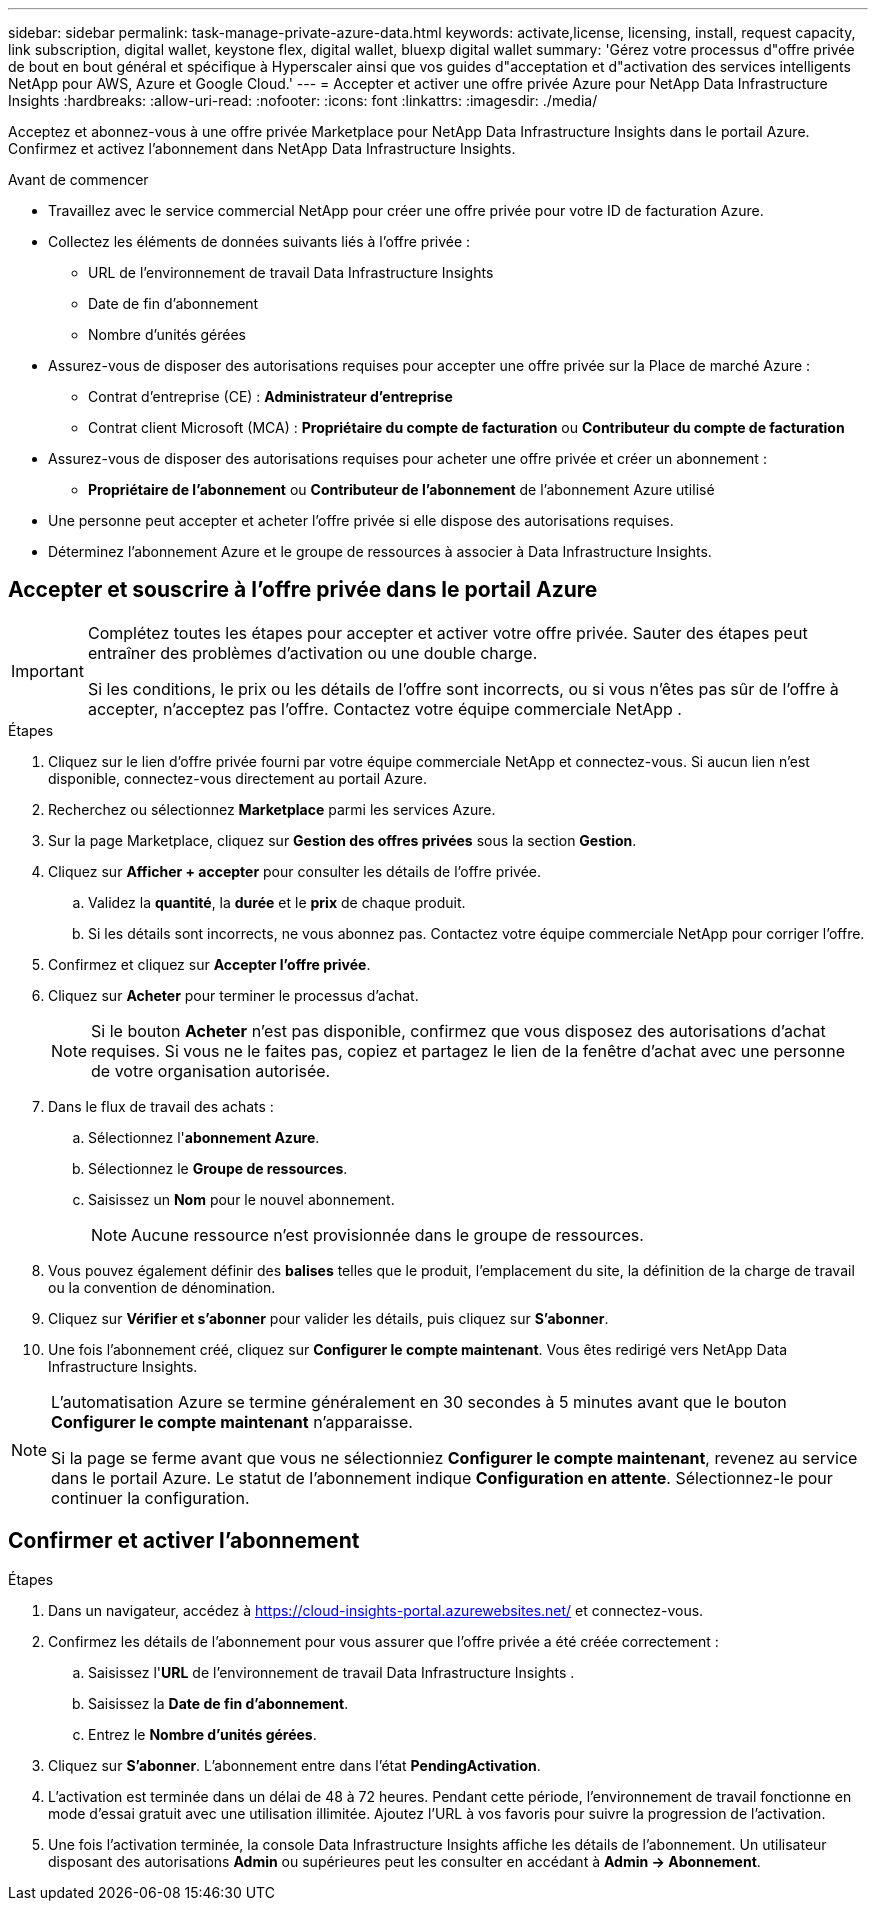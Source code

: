 ---
sidebar: sidebar 
permalink: task-manage-private-azure-data.html 
keywords: activate,license, licensing, install, request capacity, link subscription, digital wallet, keystone flex, digital wallet, bluexp digital wallet 
summary: 'Gérez votre processus d"offre privée de bout en bout général et spécifique à Hyperscaler ainsi que vos guides d"acceptation et d"activation des services intelligents NetApp pour AWS, Azure et Google Cloud.' 
---
= Accepter et activer une offre privée Azure pour NetApp Data Infrastructure Insights
:hardbreaks:
:allow-uri-read: 
:nofooter: 
:icons: font
:linkattrs: 
:imagesdir: ./media/


[role="lead"]
Acceptez et abonnez-vous à une offre privée Marketplace pour NetApp Data Infrastructure Insights dans le portail Azure.  Confirmez et activez l'abonnement dans NetApp Data Infrastructure Insights.

.Avant de commencer
* Travaillez avec le service commercial NetApp pour créer une offre privée pour votre ID de facturation Azure.
* Collectez les éléments de données suivants liés à l'offre privée :
+
** URL de l'environnement de travail Data Infrastructure Insights
** Date de fin d'abonnement
** Nombre d'unités gérées


* Assurez-vous de disposer des autorisations requises pour accepter une offre privée sur la Place de marché Azure :
+
** Contrat d'entreprise (CE) : *Administrateur d'entreprise*
** Contrat client Microsoft (MCA) : *Propriétaire du compte de facturation* ou *Contributeur du compte de facturation*


* Assurez-vous de disposer des autorisations requises pour acheter une offre privée et créer un abonnement :
+
** *Propriétaire de l'abonnement* ou *Contributeur de l'abonnement* de l'abonnement Azure utilisé


* Une personne peut accepter et acheter l’offre privée si elle dispose des autorisations requises.
* Déterminez l’abonnement Azure et le groupe de ressources à associer à Data Infrastructure Insights.




== Accepter et souscrire à l'offre privée dans le portail Azure

[IMPORTANT]
====
Complétez toutes les étapes pour accepter et activer votre offre privée.  Sauter des étapes peut entraîner des problèmes d'activation ou une double charge.

Si les conditions, le prix ou les détails de l'offre sont incorrects, ou si vous n'êtes pas sûr de l'offre à accepter, n'acceptez pas l'offre.  Contactez votre équipe commerciale NetApp .

====
.Étapes
. Cliquez sur le lien d’offre privée fourni par votre équipe commerciale NetApp et connectez-vous. Si aucun lien n’est disponible, connectez-vous directement au portail Azure.
. Recherchez ou sélectionnez *Marketplace* parmi les services Azure.
. Sur la page Marketplace, cliquez sur *Gestion des offres privées* sous la section *Gestion*.
. Cliquez sur *Afficher + accepter* pour consulter les détails de l'offre privée.
+
.. Validez la *quantité*, la *durée* et le *prix* de chaque produit.
.. Si les détails sont incorrects, ne vous abonnez pas.  Contactez votre équipe commerciale NetApp pour corriger l'offre.


. Confirmez et cliquez sur *Accepter l'offre privée*.
. Cliquez sur *Acheter* pour terminer le processus d'achat.
+
[NOTE]
====
Si le bouton *Acheter* n'est pas disponible, confirmez que vous disposez des autorisations d'achat requises.  Si vous ne le faites pas, copiez et partagez le lien de la fenêtre d’achat avec une personne de votre organisation autorisée.

====
. Dans le flux de travail des achats :
+
.. Sélectionnez l'*abonnement Azure*.
.. Sélectionnez le *Groupe de ressources*.
.. Saisissez un *Nom* pour le nouvel abonnement.
+
[NOTE]
====
Aucune ressource n'est provisionnée dans le groupe de ressources.

====


. Vous pouvez également définir des *balises* telles que le produit, l'emplacement du site, la définition de la charge de travail ou la convention de dénomination.
. Cliquez sur *Vérifier et s'abonner* pour valider les détails, puis cliquez sur *S'abonner*.
. Une fois l'abonnement créé, cliquez sur *Configurer le compte maintenant*.  Vous êtes redirigé vers NetApp Data Infrastructure Insights.


[NOTE]
====
L’automatisation Azure se termine généralement en 30 secondes à 5 minutes avant que le bouton *Configurer le compte maintenant* n’apparaisse.

Si la page se ferme avant que vous ne sélectionniez *Configurer le compte maintenant*, revenez au service dans le portail Azure.  Le statut de l'abonnement indique *Configuration en attente*.  Sélectionnez-le pour continuer la configuration.

====


== Confirmer et activer l'abonnement

.Étapes
. Dans un navigateur, accédez à https://cloud-insights-portal.azurewebsites.net/[] et connectez-vous.
. Confirmez les détails de l'abonnement pour vous assurer que l'offre privée a été créée correctement :
+
.. Saisissez l'*URL* de l'environnement de travail Data Infrastructure Insights .
.. Saisissez la *Date de fin d'abonnement*.
.. Entrez le *Nombre d'unités gérées*.


. Cliquez sur *S'abonner*.  L'abonnement entre dans l'état *PendingActivation*.
. L'activation est terminée dans un délai de 48 à 72 heures.  Pendant cette période, l'environnement de travail fonctionne en mode d'essai gratuit avec une utilisation illimitée.  Ajoutez l'URL à vos favoris pour suivre la progression de l'activation.
. Une fois l'activation terminée, la console Data Infrastructure Insights affiche les détails de l'abonnement.  Un utilisateur disposant des autorisations *Admin* ou supérieures peut les consulter en accédant à *Admin → Abonnement*.

